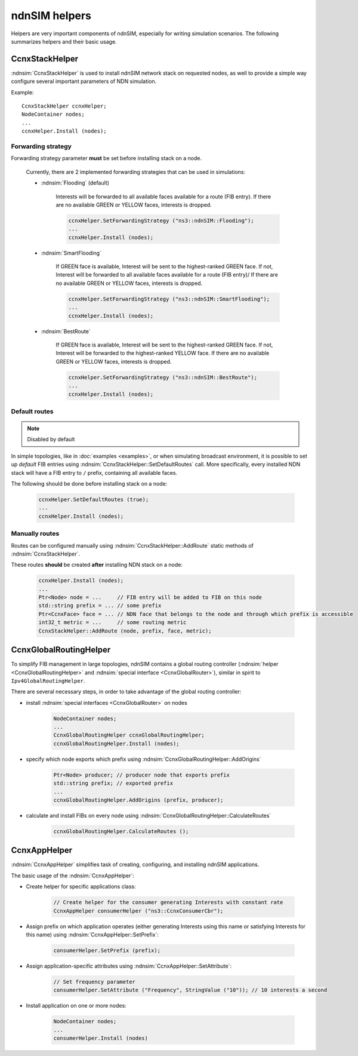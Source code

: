 ndnSIM helpers
==============

Helpers are very important components of ndnSIM, especially for writing simulation scenarios.
The following summarizes helpers and their basic usage.

CcnxStackHelper
---------------

:ndnsim:`CcnxStackHelper` is used to install ndnSIM network stack on requested nodes, as well to provide a simple way configure several important parameters of NDN simulation.

Example::

   CcnxStackHelper ccnxHelper;
   NodeContainer nodes;
   ...
   ccnxHelper.Install (nodes);

Forwarding strategy
+++++++++++++++++++

Forwarding strategy parameter **must** be set before installing stack on a node.

  Currently, there are 2 implemented forwarding strategies that can be used in simulations:

  - :ndnsim:`Flooding` (default)

      Interests will be forwarded to all available faces available for a route (FIB entry).
      If there are no available GREEN or YELLOW faces, interests is dropped.

      .. code-block:: c++

         ccnxHelper.SetForwardingStrategy ("ns3::ndnSIM::Flooding");
	 ...
	 ccnxHelper.Install (nodes);
	 
      

  - :ndnsim:`SmartFlooding`

      If GREEN face is available, Interest will be sent to the highest-ranked GREEN face. 
      If not, Interest will be forwarded to all available faces available for a route (FIB entry)/
      If there are no available GREEN or YELLOW faces, interests is dropped.

      .. code-block:: c++

         ccnxHelper.SetForwardingStrategy ("ns3::ndnSIM::SmartFlooding");
	 ...
	 ccnxHelper.Install (nodes);

  - :ndnsim:`BestRoute`

      If GREEN face is available, Interest will be sent to the highest-ranked GREEN face.
      If not, Interest will be forwarded to the highest-ranked YELLOW face.
      If there are no available GREEN or YELLOW faces, interests is dropped.

      .. code-block:: c++

         ccnxHelper.SetForwardingStrategy ("ns3::ndnSIM::BestRoute");
	 ...
	 ccnxHelper.Install (nodes);

Default routes
++++++++++++++

.. note::
   Disabled by default

In simple topologies, like in :doc:`examples <examples>`, or when
simulating broadcast environment, it is possible to set up *default*
FIB entries using :ndnsim:`CcnxStackHelper::SetDefaultRoutes` call.
More specifically, every installed NDN stack will have a FIB entry to ``/`` prefix, containing all available faces.

The following should be done before installing stack on a node:

  .. code-block:: c++

     ccnxHelper.SetDefaultRoutes (true);
     ...
     ccnxHelper.Install (nodes);


Manually routes
+++++++++++++++

Routes can be configured manually using :ndnsim:`CcnxStackHelper::AddRoute` static methods of :ndnsim:`CcnxStackHelper`.

These routes **should** be created **after** installing NDN stack on a node:

  .. code-block:: c++

     ccnxHelper.Install (nodes);
     ...
     Ptr<Node> node = ...     // FIB entry will be added to FIB on this node
     std::string prefix = ... // some prefix
     Ptr<CcnxFace> face = ... // NDN face that belongs to the node and through which prefix is accessible
     int32_t metric = ...     // some routing metric
     CcnxStackHelper::AddRoute (node, prefix, face, metric);


.. Enable optional interest limiting
.. +++++++++++++++++++++++++++++++++

.. EnableLimits

CcnxGlobalRoutingHelper
-----------------------

To simplify FIB management in large topologies, ndnSIM contains a global routing controller (:ndnsim:`helper <CcnxGlobalRoutingHelper>` and :ndnsim:`special interface <CcnxGlobalRouter>`), similar in spirit to ``Ipv4GlobalRoutingHelper``.

There are several necessary steps, in order to take advantage of the global routing controller:

* install :ndnsim:`special interfaces <CcnxGlobalRouter>` on nodes

   .. code-block:: c++
   
     NodeContainer nodes;
     ...
     CcnxGlobalRoutingHelper ccnxGlobalRoutingHelper;
     ccnxGlobalRoutingHelper.Install (nodes);
   
* specify which node exports which prefix using :ndnsim:`CcnxGlobalRoutingHelper::AddOrigins`

   .. code-block:: c++
   
     Ptr<Node> producer; // producer node that exports prefix
     std::string prefix; // exported prefix
     ...
     ccnxGlobalRoutingHelper.AddOrigins (prefix, producer);
   
* calculate and install FIBs on every node using :ndnsim:`CcnxGlobalRoutingHelper::CalculateRoutes`

   .. code-block:: c++
   
     ccnxGlobalRoutingHelper.CalculateRoutes ();
   

CcnxAppHelper
---------------

:ndnsim:`CcnxAppHelper` simplifies task of creating, configuring, and installing ndnSIM applications.


The basic usage of the :ndnsim:`CcnxAppHelper`:

* Create helper for specific applications class:

   .. code-block:: c++

      // Create helper for the consumer generating Interests with constant rate
      CcnxAppHelper consumerHelper ("ns3::CcnxConsumerCbr");

* Assign prefix on which application operates (either generating Interests using this name or satisfying Interests for this name) using :ndnsim:`CcnxAppHelper::SetPrefix`:

   .. code-block:: c++

      consumerHelper.SetPrefix (prefix);

* Assign application-specific attributes using :ndnsim:`CcnxAppHelper::SetAttribute`:

   .. code-block:: c++

      // Set frequency parameter
      consumerHelper.SetAttribute ("Frequency", StringValue ("10")); // 10 interests a second

* Install application on one or more nodes:

   .. code-block:: c++

      NodeContainer nodes;
      ...
      consumerHelper.Install (nodes)
